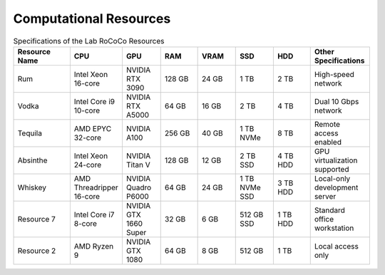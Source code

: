 Computational Resources
=======================

.. list-table:: Specifications of the Lab RoCoCo Resources
   :header-rows: 1
   :widths: 15 10 10 10 10 10 10 15

   * - Resource Name
     - CPU
     - GPU
     - RAM
     - VRAM
     - SSD
     - HDD
     - Other Specifications
   * - Rum
     - Intel Xeon 16-core
     - NVIDIA RTX 3090
     - 128 GB
     - 24 GB
     - 1 TB
     - 2 TB
     - High-speed network
   * - Vodka
     - Intel Core i9 10-core
     - NVIDIA RTX A5000
     - 64 GB
     - 16 GB
     - 2 TB
     - 4 TB
     - Dual 10 Gbps network
   * - Tequila
     - AMD EPYC 32-core
     - NVIDIA A100
     - 256 GB
     - 40 GB
     - 1 TB NVMe
     - 8 TB
     - Remote access enabled
   * - Absinthe
     - Intel Xeon 24-core
     - NVIDIA Titan V
     - 128 GB
     - 12 GB
     - 2 TB SSD
     - 4 TB HDD
     - GPU virtualization supported
   * - Whiskey
     - AMD Threadripper 16-core
     - NVIDIA Quadro P6000
     - 64 GB
     - 24 GB
     - 1 TB NVMe SSD
     - 3 TB HDD
     - Local-only development server
   * - Resource 7
     - Intel Core i7 8-core
     - NVIDIA GTX 1660 Super
     - 32 GB
     - 6 GB
     - 512 GB SSD
     - 1 TB HDD
     - Standard office workstation
   * - Resource 2
     - AMD Ryzen 9
     - NVIDIA GTX 1080
     - 64 GB
     - 8 GB
     - 512 GB
     - 1 TB
     - Local access only
